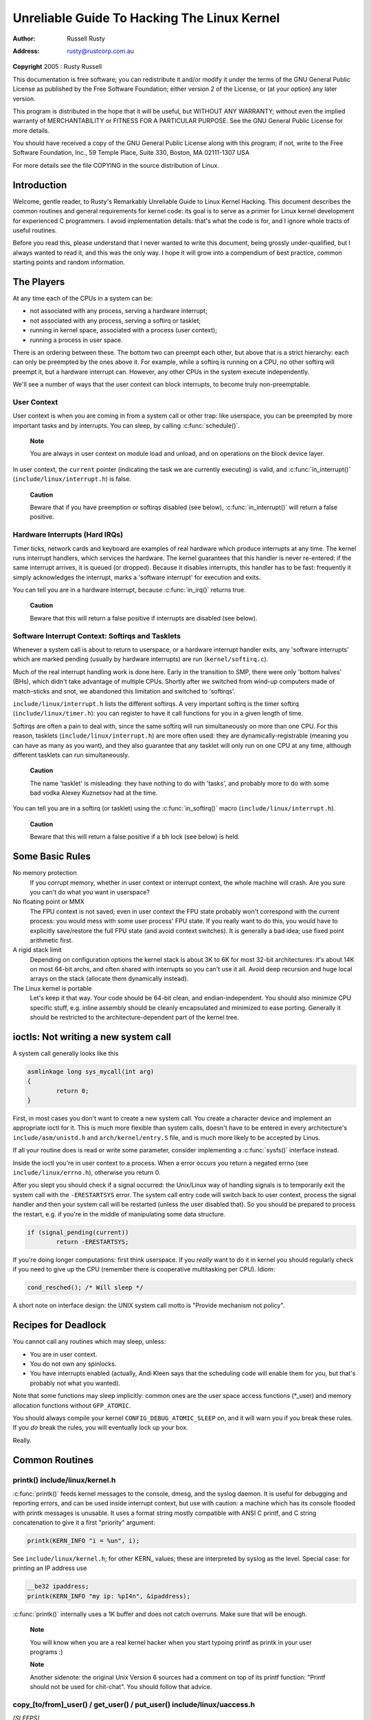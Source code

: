 .. -*- coding: utf-8; mode: rst -*-

############################################
Unreliable Guide To Hacking The Linux Kernel
############################################

:author:    Russell Rusty
:address:   rusty@rustcorp.com.au

**Copyright** 2005 : Rusty Russell

This documentation is free software; you can redistribute it and/or
modify it under the terms of the GNU General Public License as published
by the Free Software Foundation; either version 2 of the License, or (at
your option) any later version.

This program is distributed in the hope that it will be useful, but
WITHOUT ANY WARRANTY; without even the implied warranty of
MERCHANTABILITY or FITNESS FOR A PARTICULAR PURPOSE. See the GNU General
Public License for more details.

You should have received a copy of the GNU General Public License along
with this program; if not, write to the Free Software Foundation, Inc.,
59 Temple Place, Suite 330, Boston, MA 02111-1307 USA

For more details see the file COPYING in the source distribution of
Linux.


.. _introduction:

************
Introduction
************

Welcome, gentle reader, to Rusty's Remarkably Unreliable Guide to Linux
Kernel Hacking. This document describes the common routines and general
requirements for kernel code: its goal is to serve as a primer for Linux
kernel development for experienced C programmers. I avoid implementation
details: that's what the code is for, and I ignore whole tracts of
useful routines.

Before you read this, please understand that I never wanted to write
this document, being grossly under-qualified, but I always wanted to
read it, and this was the only way. I hope it will grow into a
compendium of best practice, common starting points and random
information.


.. _basic-players:

***********
The Players
***********

At any time each of the CPUs in a system can be:

-  not associated with any process, serving a hardware interrupt;

-  not associated with any process, serving a softirq or tasklet;

-  running in kernel space, associated with a process (user context);

-  running a process in user space.

There is an ordering between these. The bottom two can preempt each
other, but above that is a strict hierarchy: each can only be preempted
by the ones above it. For example, while a softirq is running on a CPU,
no other softirq will preempt it, but a hardware interrupt can. However,
any other CPUs in the system execute independently.

We'll see a number of ways that the user context can block interrupts,
to become truly non-preemptable.


.. _basics-usercontext:

User Context
============

User context is when you are coming in from a system call or other trap:
like userspace, you can be preempted by more important tasks and by
interrupts. You can sleep, by calling :c:func:`schedule()`.

    **Note**

    You are always in user context on module load and unload, and on
    operations on the block device layer.

In user context, the ``current`` pointer (indicating the task we are
currently executing) is valid, and :c:func:`in_interrupt()`
(``include/linux/interrupt.h``) is false.

    **Caution**

    Beware that if you have preemption or softirqs disabled (see below),
    :c:func:`in_interrupt()` will return a false positive.


.. _basics-hardirqs:

Hardware Interrupts (Hard IRQs)
===============================

Timer ticks, network cards and keyboard are examples of real hardware
which produce interrupts at any time. The kernel runs interrupt
handlers, which services the hardware. The kernel guarantees that this
handler is never re-entered: if the same interrupt arrives, it is queued
(or dropped). Because it disables interrupts, this handler has to be
fast: frequently it simply acknowledges the interrupt, marks a 'software
interrupt' for execution and exits.

You can tell you are in a hardware interrupt, because
:c:func:`in_irq()` returns true.

    **Caution**

    Beware that this will return a false positive if interrupts are
    disabled (see below).


.. _basics-softirqs:

Software Interrupt Context: Softirqs and Tasklets
=================================================

Whenever a system call is about to return to userspace, or a hardware
interrupt handler exits, any 'software interrupts' which are marked
pending (usually by hardware interrupts) are run (``kernel/softirq.c``).

Much of the real interrupt handling work is done here. Early in the
transition to SMP, there were only 'bottom halves' (BHs), which didn't
take advantage of multiple CPUs. Shortly after we switched from wind-up
computers made of match-sticks and snot, we abandoned this limitation
and switched to 'softirqs'.

``include/linux/interrupt.h`` lists the different softirqs. A very
important softirq is the timer softirq (``include/linux/timer.h``): you
can register to have it call functions for you in a given length of
time.

Softirqs are often a pain to deal with, since the same softirq will run
simultaneously on more than one CPU. For this reason, tasklets
(``include/linux/interrupt.h``) are more often used: they are
dynamically-registrable (meaning you can have as many as you want), and
they also guarantee that any tasklet will only run on one CPU at any
time, although different tasklets can run simultaneously.

    **Caution**

    The name 'tasklet' is misleading: they have nothing to do with
    'tasks', and probably more to do with some bad vodka Alexey
    Kuznetsov had at the time.

You can tell you are in a softirq (or tasklet) using the
:c:func:`in_softirq()` macro (``include/linux/interrupt.h``).

    **Caution**

    Beware that this will return a false positive if a bh lock (see
    below) is held.


.. _basic-rules:

****************
Some Basic Rules
****************

No memory protection
    If you corrupt memory, whether in user context or interrupt context,
    the whole machine will crash. Are you sure you can't do what you
    want in userspace?

No floating point or MMX
    The FPU context is not saved; even in user context the FPU state
    probably won't correspond with the current process: you would mess
    with some user process' FPU state. If you really want to do this,
    you would have to explicitly save/restore the full FPU state (and
    avoid context switches). It is generally a bad idea; use fixed point
    arithmetic first.

A rigid stack limit
    Depending on configuration options the kernel stack is about 3K to
    6K for most 32-bit architectures: it's about 14K on most 64-bit
    archs, and often shared with interrupts so you can't use it all.
    Avoid deep recursion and huge local arrays on the stack (allocate
    them dynamically instead).

The Linux kernel is portable
    Let's keep it that way. Your code should be 64-bit clean, and
    endian-independent. You should also minimize CPU specific stuff,
    e.g. inline assembly should be cleanly encapsulated and minimized to
    ease porting. Generally it should be restricted to the
    architecture-dependent part of the kernel tree.


.. _ioctls:

*************************************
ioctls: Not writing a new system call
*************************************

A system call generally looks like this


.. code-block:: c

    asmlinkage long sys_mycall(int arg)
    {
            return 0;
    }

First, in most cases you don't want to create a new system call. You
create a character device and implement an appropriate ioctl for it.
This is much more flexible than system calls, doesn't have to be entered
in every architecture's ``include/asm/unistd.h`` and
``arch/kernel/entry.S`` file, and is much more likely to be accepted by
Linus.

If all your routine does is read or write some parameter, consider
implementing a :c:func:`sysfs()` interface instead.

Inside the ioctl you're in user context to a process. When a error
occurs you return a negated errno (see ``include/linux/errno.h``),
otherwise you return 0.

After you slept you should check if a signal occurred: the Unix/Linux
way of handling signals is to temporarily exit the system call with the
``-ERESTARTSYS`` error. The system call entry code will switch back to
user context, process the signal handler and then your system call will
be restarted (unless the user disabled that). So you should be prepared
to process the restart, e.g. if you're in the middle of manipulating
some data structure.


.. code-block:: c

    if (signal_pending(current))
            return -ERESTARTSYS;

If you're doing longer computations: first think userspace. If you
*really* want to do it in kernel you should regularly check if you need
to give up the CPU (remember there is cooperative multitasking per CPU).
Idiom:


.. code-block:: c

    cond_resched(); /* Will sleep */

A short note on interface design: the UNIX system call motto is "Provide
mechanism not policy".


.. _deadlock-recipes:

********************
Recipes for Deadlock
********************

You cannot call any routines which may sleep, unless:

-  You are in user context.

-  You do not own any spinlocks.

-  You have interrupts enabled (actually, Andi Kleen says that the
   scheduling code will enable them for you, but that's probably not
   what you wanted).

Note that some functions may sleep implicitly: common ones are the user
space access functions (*_user) and memory allocation functions without
``GFP_ATOMIC``.

You should always compile your kernel ``CONFIG_DEBUG_ATOMIC_SLEEP`` on,
and it will warn you if you break these rules. If you *do* break the
rules, you will eventually lock up your box.

Really.


.. _common-routines:

***************
Common Routines
***************


.. _routines-printk:

printk() include/linux/kernel.h
===============================

:c:func:`printk()` feeds kernel messages to the console, dmesg, and
the syslog daemon. It is useful for debugging and reporting errors, and
can be used inside interrupt context, but use with caution: a machine
which has its console flooded with printk messages is unusable. It uses
a format string mostly compatible with ANSI C printf, and C string
concatenation to give it a first "priority" argument:


.. code-block:: c

    printk(KERN_INFO "i = %un", i);

See ``include/linux/kernel.h``; for other KERN_ values; these are
interpreted by syslog as the level. Special case: for printing an IP
address use


.. code-block:: c

    __be32 ipaddress;
    printk(KERN_INFO "my ip: %pI4n", &ipaddress);

:c:func:`printk()` internally uses a 1K buffer and does not catch
overruns. Make sure that will be enough.

    **Note**

    You will know when you are a real kernel hacker when you start
    typoing printf as printk in your user programs :)

    **Note**

    Another sidenote: the original Unix Version 6 sources had a comment
    on top of its printf function: "Printf should not be used for
    chit-chat". You should follow that advice.


.. _routines-copy:

copy_[to/from]_user() / get_user() / put_user() include/linux/uaccess.h
=======================================================================

*[SLEEPS]*

:c:func:`put_user()` and :c:func:`get_user()` are used to get and
put single values (such as an int, char, or long) from and to userspace.
A pointer into userspace should never be simply dereferenced: data
should be copied using these routines. Both return ``-EFAULT`` or 0.

:c:func:`copy_to_user()` and :c:func:`copy_from_user()` are more
general: they copy an arbitrary amount of data to and from userspace.

    **Caution**

    Unlike :c:func:`put_user()` and :c:func:`get_user()`, they
    return the amount of uncopied data (ie. 0 still means success).

[Yes, this moronic interface makes me cringe. The flamewar comes up
every year or so. --RR.]

The functions may sleep implicitly. This should never be called outside
user context (it makes no sense), with interrupts disabled, or a
spinlock held.


.. _routines-kmalloc:

kmalloc()/kfree() include/linux/slab.h
======================================

*[MAY SLEEP: SEE BELOW]*

These routines are used to dynamically request pointer-aligned chunks of
memory, like malloc and free do in userspace, but :c:func:`kmalloc()`
takes an extra flag word. Important values:

``GFP_KERNEL``
    May sleep and swap to free memory. Only allowed in user context, but
    is the most reliable way to allocate memory.

``GFP_ATOMIC``
    Don't sleep. Less reliable than ``GFP_KERNEL``, but may be called
    from interrupt context. You should *really* have a good
    out-of-memory error-handling strategy.

``GFP_DMA``
    Allocate ISA DMA lower than 16MB. If you don't know what that is you
    don't need it. Very unreliable.

If you see a sleeping function called from invalid context warning
message, then maybe you called a sleeping allocation function from
interrupt context without ``GFP_ATOMIC``. You should really fix that.
Run, don't walk.

If you are allocating at least ``PAGE_SIZE`` (``include/asm/page.h``)
bytes, consider using :c:func:`__get_free_pages()`
(``include/linux/mm.h``). It takes an order argument (0 for page sized,
1 for double page, 2 for four pages etc.) and the same memory priority
flag word as above.

If you are allocating more than a page worth of bytes you can use
:c:func:`vmalloc()`. It'll allocate virtual memory in the kernel map.
This block is not contiguous in physical memory, but the MMU makes it
look like it is for you (so it'll only look contiguous to the CPUs, not
to external device drivers). If you really need large physically
contiguous memory for some weird device, you have a problem: it is
poorly supported in Linux because after some time memory fragmentation
in a running kernel makes it hard. The best way is to allocate the block
early in the boot process via the :c:func:`alloc_bootmem()` routine.

Before inventing your own cache of often-used objects consider using a
slab cache in ``include/linux/slab.h``


.. _routines-current:

current include/asm/current.h
=============================

This global variable (really a macro) contains a pointer to the current
task structure, so is only valid in user context. For example, when a
process makes a system call, this will point to the task structure of
the calling process. It is *not NULL* in interrupt context.


.. _routines-udelay:

mdelay()/udelay() include/asm/delay.h include/linux/delay.h
===========================================================

The :c:func:`udelay()` and :c:func:`ndelay()` functions can be used
for small pauses. Do not use large values with them as you risk overflow
- the helper function :c:func:`mdelay()` is useful here, or consider
:c:func:`msleep()`.


.. _routines-endian:

cpu_to_be32()/be32_to_cpu()/cpu_to_le32()/le32_to_cpu() include/asm/byteorder.h
===============================================================================

The :c:func:`cpu_to_be32()` family (where the "32" can be replaced
by 64 or 16, and the "be" can be replaced by "le") are the general way
to do endian conversions in the kernel: they return the converted value.
All variations supply the reverse as well: :c:func:`be32_to_cpu()`,
etc.

There are two major variations of these functions: the pointer
variation, such as :c:func:`cpu_to_be32p()`, which take a pointer to
the given type, and return the converted value. The other variation is
the "in-situ" family, such as :c:func:`cpu_to_be32s()`, which
convert value referred to by the pointer, and return void.


.. _routines-local-irqs:

local_irq_save()/local_irq_restore() include/linux/irqflags.h
=============================================================

These routines disable hard interrupts on the local CPU, and restore
them. They are reentrant; saving the previous state in their one
``unsigned long flags`` argument. If you know that interrupts are
enabled, you can simply use :c:func:`local_irq_disable()` and
:c:func:`local_irq_enable()`.


.. _routines-softirqs:

local_bh_disable()/local_bh_enable() include/linux/interrupt.h
==============================================================

These routines disable soft interrupts on the local CPU, and restore
them. They are reentrant; if soft interrupts were disabled before, they
will still be disabled after this pair of functions has been called.
They prevent softirqs and tasklets from running on the current CPU.


.. _routines-processorids:

smp_processor_id() include/asm/smp.h
====================================

:c:func:`get_cpu()` disables preemption (so you won't suddenly get
moved to another CPU) and returns the current processor number, between
0 and ``NR_CPUS``. Note that the CPU numbers are not necessarily
continuous. You return it again with :c:func:`put_cpu()` when you are
done.

If you know you cannot be preempted by another task (ie. you are in
interrupt context, or have preemption disabled) you can use
smp_processor_id().


.. _routines-init:

__init/__exit/__initdata include/linux/init.h
=============================================

After boot, the kernel frees up a special section; functions marked with
``__init`` and data structures marked with ``__initdata`` are dropped
after boot is complete: similarly modules discard this memory after
initialization. ``__exit`` is used to declare a function which is only
required on exit: the function will be dropped if this file is not
compiled as a module. See the header file for use. Note that it makes no
sense for a function marked with ``__init`` to be exported to modules
with :c:func:`EXPORT_SYMBOL()` - this will break.


.. _routines-init-again:

__initcall()/module_init() include/linux/init.h
===============================================

Many parts of the kernel are well served as a module
(dynamically-loadable parts of the kernel). Using the
:c:func:`module_init()` and :c:func:`module_exit()` macros it is
easy to write code without #ifdefs which can operate both as a module or
built into the kernel.

The :c:func:`module_init()` macro defines which function is to be
called at module insertion time (if the file is compiled as a module),
or at boot time: if the file is not compiled as a module the
:c:func:`module_init()` macro becomes equivalent to
:c:func:`__initcall()`, which through linker magic ensures that the
function is called on boot.

The function can return a negative error number to cause module loading
to fail (unfortunately, this has no effect if the module is compiled
into the kernel). This function is called in user context with
interrupts enabled, so it can sleep.


.. _routines-moduleexit:

module_exit() include/linux/init.h
==================================

This macro defines the function to be called at module removal time (or
never, in the case of the file compiled into the kernel). It will only
be called if the module usage count has reached zero. This function can
also sleep, but cannot fail: everything must be cleaned up by the time
it returns.

Note that this macro is optional: if it is not present, your module will
not be removable (except for 'rmmod -f').


.. _routines-module-use-counters:

try_module_get()/module_put() include/linux/module.h
====================================================

These manipulate the module usage count, to protect against removal (a
module also can't be removed if another module uses one of its exported
symbols: see below). Before calling into module code, you should call
:c:func:`try_module_get()` on that module: if it fails, then the
module is being removed and you should act as if it wasn't there.
Otherwise, you can safely enter the module, and call
:c:func:`module_put()` when you're finished.

Most registerable structures have an ``owner`` field, such as in the
:c:type:`struct file_operations` structure. Set this field to the
macro ``THIS_MODULE``.


.. _queues:

********************************
Wait Queues include/linux/wait.h
********************************

*[SLEEPS]*

A wait queue is used to wait for someone to wake you up when a certain
condition is true. They must be used carefully to ensure there is no
race condition. You declare a ``wait_queue_head_t``, and then processes
which want to wait for that condition declare a ``wait_queue_t``
referring to themselves, and place that in the queue.


.. _queue-declaring:

Declaring
=========

You declare a ``wait_queue_head_t`` using the
:c:func:`DECLARE_WAIT_QUEUE_HEAD()` macro, or using the
:c:func:`init_waitqueue_head()` routine in your initialization code.


.. _queue-waitqueue:

Queuing
=======

Placing yourself in the waitqueue is fairly complex, because you must
put yourself in the queue before checking the condition. There is a
macro to do this: :c:func:`wait_event_interruptible()`
``include/linux/wait.h`` The first argument is the wait queue head, and
the second is an expression which is evaluated; the macro returns 0 when
this expression is true, or -ERESTARTSYS if a signal is received. The
:c:func:`wait_event()` version ignores signals.


.. _queue-waking:

Waking Up Queued Tasks
======================

Call :c:func:`wake_up()` ``include/linux/wait.h``;, which will wake
up every process in the queue. The exception is if one has
``TASK_EXCLUSIVE`` set, in which case the remainder of the queue will
not be woken. There are other variants of this basic function available
in the same header.


.. _atomic-ops:

*****************
Atomic Operations
*****************

Certain operations are guaranteed atomic on all platforms. The first
class of operations work on ``atomic_t`` ``include/asm/atomic.h``; this
contains a signed integer (at least 32 bits long), and you must use
these functions to manipulate or read atomic_t variables.
:c:func:`atomic_read()` and :c:func:`atomic_set()` get and set the
counter, :c:func:`atomic_add()`, :c:func:`atomic_sub()`,
:c:func:`atomic_inc()`, :c:func:`atomic_dec()`, and
:c:func:`atomic_dec_and_test()` (returns true if it was decremented
to zero).

Yes. It returns true (i.e. != 0) if the atomic variable is zero.

Note that these functions are slower than normal arithmetic, and so
should not be used unnecessarily.

The second class of atomic operations is atomic bit operations on an
``unsigned long``, defined in ``include/linux/bitops.h``. These
operations generally take a pointer to the bit pattern, and a bit
number: 0 is the least significant bit. :c:func:`set_bit()`,
:c:func:`clear_bit()` and :c:func:`change_bit()` set, clear, and
flip the given bit. :c:func:`test_and_set_bit()`,
:c:func:`test_and_clear_bit()` and
:c:func:`test_and_change_bit()` do the same thing, except return
true if the bit was previously set; these are particularly useful for
atomically setting flags.

It is possible to call these operations with bit indices greater than
BITS_PER_LONG. The resulting behavior is strange on big-endian
platforms though so it is a good idea not to do this.


.. _symbols:

*******
Symbols
*******

Within the kernel proper, the normal linking rules apply (ie. unless a
symbol is declared to be file scope with the ``static`` keyword, it can
be used anywhere in the kernel). However, for modules, a special
exported symbol table is kept which limits the entry points to the
kernel proper. Modules can also export symbols.


.. _sym-exportsymbols:

EXPORT_SYMBOL() include/linux/export.h
======================================

This is the classic method of exporting a symbol: dynamically loaded
modules will be able to use the symbol as normal.


.. _sym-exportsymbols-gpl:

EXPORT_SYMBOL_GPL() include/linux/export.h
==========================================

Similar to :c:func:`EXPORT_SYMBOL()` except that the symbols exported
by :c:func:`EXPORT_SYMBOL_GPL()` can only be seen by modules with a
:c:func:`MODULE_LICENSE()` that specifies a GPL compatible license.
It implies that the function is considered an internal implementation
issue, and not really an interface. Some maintainers and developers may
however require EXPORT_SYMBOL_GPL() when adding any new APIs or
functionality.


.. _conventions:

************************
Routines and Conventions
************************


.. _conventions-doublelinkedlist:

Double-linked lists include/linux/list.h
========================================

There used to be three sets of linked-list routines in the kernel
headers, but this one is the winner. If you don't have some particular
pressing need for a single list, it's a good choice.

In particular, :c:func:`list_for_each_entry()` is useful.


.. _convention-returns:

Return Conventions
==================

For code called in user context, it's very common to defy C convention,
and return 0 for success, and a negative error number (eg. -EFAULT) for
failure. This can be unintuitive at first, but it's fairly widespread in
the kernel.

Using :c:func:`ERR_PTR()` ``include/linux/err.h``; to encode a
negative error number into a pointer, and :c:func:`IS_ERR()` and
:c:func:`PTR_ERR()` to get it back out again: avoids a separate
pointer parameter for the error number. Icky, but in a good way.


.. _conventions-borkedcompile:

Breaking Compilation
====================

Linus and the other developers sometimes change function or structure
names in development kernels; this is not done just to keep everyone on
their toes: it reflects a fundamental change (eg. can no longer be
called with interrupts on, or does extra checks, or doesn't do checks
which were caught before). Usually this is accompanied by a fairly
complete note to the linux-kernel mailing list; search the archive.
Simply doing a global replace on the file usually makes things *worse*.


.. _conventions-initialising:

Initializing structure members
==============================

The preferred method of initializing structures is to use designated
initialisers, as defined by ISO C99, eg:


.. code-block:: c

    static struct block_device_operations opt_fops = {
            .open               = opt_open,
            .release            = opt_release,
            .ioctl              = opt_ioctl,
            .check_media_change = opt_media_change,
    };

This makes it easy to grep for, and makes it clear which structure
fields are set. You should do this because it looks cool.


.. _conventions-gnu-extns:

GNU Extensions
==============

GNU Extensions are explicitly allowed in the Linux kernel. Note that
some of the more complex ones are not very well supported, due to lack
of general use, but the following are considered standard (see the GCC
info page section "C Extensions" for more details - Yes, really the info
page, the man page is only a short summary of the stuff in info).

-  Inline functions

-  Statement expressions (ie. the ({ and }) constructs).

-  Declaring attributes of a function / variable / type
   (__attribute__)

-  typeof

-  Zero length arrays

-  Macro varargs

-  Arithmetic on void pointers

-  Non-Constant initializers

-  Assembler Instructions (not outside arch/ and include/asm/)

-  Function names as strings (__func__).

-  __builtin_constant_p()

Be wary when using long long in the kernel, the code gcc generates for
it is horrible and worse: division and multiplication does not work on
i386 because the GCC runtime functions for it are missing from the
kernel environment.


.. _conventions-cplusplus:

C++
===

Using C++ in the kernel is usually a bad idea, because the kernel does
not provide the necessary runtime environment and the include files are
not tested for it. It is still possible, but not recommended. If you
really want to do this, forget about exceptions at least.


.. _conventions-ifdef:

#if
===

It is generally considered cleaner to use macros in header files (or at
the top of .c files) to abstract away functions rather than using `#if'
pre-processor statements throughout the source code.


.. _submitting:

********************************
Putting Your Stuff in the Kernel
********************************

In order to get your stuff into shape for official inclusion, or even to
make a neat patch, there's administrative work to be done:

-  Figure out whose pond you've been pissing in. Look at the top of the
   source files, inside the ``MAINTAINERS`` file, and last of all in the
   ``CREDITS`` file. You should coordinate with this person to make sure
   you're not duplicating effort, or trying something that's already
   been rejected.

   Make sure you put your name and EMail address at the top of any files
   you create or mangle significantly. This is the first place people
   will look when they find a bug, or when *they* want to make a change.

-  Usually you want a configuration option for your kernel hack. Edit
   ``Kconfig`` in the appropriate directory. The Config language is
   simple to use by cut and paste, and there's complete documentation in
   ``Documentation/kbuild/kconfig-language.txt``.

   In your description of the option, make sure you address both the
   expert user and the user who knows nothing about your feature.
   Mention incompatibilities and issues here. *Definitely* end your
   description with “if in doubt, say N” (or, occasionally, `Y'); this
   is for people who have no idea what you are talking about.

-  Edit the ``Makefile``: the CONFIG variables are exported here so you
   can usually just add a "obj-$(CONFIG_xxx) += xxx.o" line. The syntax
   is documented in ``Documentation/kbuild/makefiles.txt``.

-  Put yourself in ``CREDITS`` if you've done something noteworthy,
   usually beyond a single file (your name should be at the top of the
   source files anyway). ``MAINTAINERS`` means you want to be consulted
   when changes are made to a subsystem, and hear about bugs; it implies
   a more-than-passing commitment to some part of the code.

-  Finally, don't forget to read
   ``Documentation/process/submitting-patches.rst`` and possibly
   ``Documentation/process/submitting-drivers.rst``.


.. _cantrips:

***************
Kernel Cantrips
***************

Some favorites from browsing the source. Feel free to add to this list.

``arch/x86/include/asm/delay.h:``


.. code-block:: c

    #define ndelay(n) (__builtin_constant_p(n) ? 
            ((n) > 20000 ? __bad_ndelay() : __const_udelay((n) * 5ul)) : 
            __ndelay(n))

``include/linux/fs.h``:


.. code-block:: c

    /*
     * Kernel pointers have redundant information, so we can use a
     * scheme where we can return either an error code or a dentry
     * pointer with the same return value.
     *
     * This should be a per-architecture thing, to allow different
     * error and pointer decisions.
     */
     #define ERR_PTR(err)    ((void *)((long)(err)))
     #define PTR_ERR(ptr)    ((long)(ptr))
     #define IS_ERR(ptr)     ((unsigned long)(ptr) > (unsigned long)(-1000))

``arch/x86/include/asm/uaccess_32.h:``


.. code-block:: c

    #define copy_to_user(to,from,n)                         
            (__builtin_constant_p(n) ?                      
             __constant_copy_to_user((to),(from),(n)) :     
             __generic_copy_to_user((to),(from),(n)))

``arch/sparc/kernel/head.S:``


.. code-block:: c

    /*
     * Sun people can't spell worth damn. "compatability" indeed.
     * At least we *know* we can't spell, and use a spell-checker.
     */

    /* Uh, actually Linus it is I who cannot spell. Too much murky
     * Sparc assembly will do this to ya.
     */
    C_LABEL(cputypvar):
            .asciz "compatibility"

    /* Tested on SS-5, SS-10. Probably someone at Sun applied a spell-checker. */
            .align 4
    C_LABEL(cputypvar_sun4m):
            .asciz "compatible"

``arch/sparc/lib/checksum.S:``


.. code-block:: c

            /* Sun, you just can't beat me, you just can't.  Stop trying,
             * give up.  I'm serious, I am going to kick the living shit
             * out of you, game over, lights out.
             */


.. _credits:

******
Thanks
******

Thanks to Andi Kleen for the idea, answering my questions, fixing my
mistakes, filling content, etc. Philipp Rumpf for more spelling and
clarity fixes, and some excellent non-obvious points. Werner Almesberger
for giving me a great summary of :c:func:`disable_irq()`, and Jes
Sorensen and Andrea Arcangeli added caveats. Michael Elizabeth Chastain
for checking and adding to the Configure section. Telsa Gwynne for
teaching me DocBook.


.. ------------------------------------------------------------------------------
.. This file was automatically converted from DocBook-XML with the dbxml
.. library (https://github.com/return42/dbxml2rst). The origin XML comes
.. from the linux kernel:
..
..   http://git.kernel.org/cgit/linux/kernel/git/torvalds/linux.git
.. ------------------------------------------------------------------------------


.. only:: html

  Retrieval
  =========

  * :ref:`genindex`

.. todolist::

